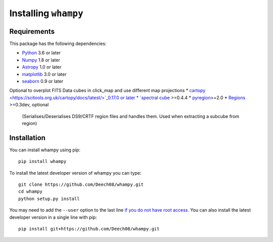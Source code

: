 Installing ``whampy``
=====================

Requirements
------------

This package has the following dependencies:

* `Python <http://www.python.org>`_ 3.6 or later
* `Numpy <http://www.numpy.org>`_ 1.8 or later
* `Astropy <http://www.astropy.org>`_ 1.0 or later
* `matplotlib <https://matplotlib.org/>`_ 3.0 or later
* `seaborn <https://seaborn.pydata.org/index.html>`_ 0.9 or later

Optional to overplot FITS Data cubes in click_map and use different map projections
* `cartopy <https://scitools.org.uk/cartopy/docs/latest/>`_0.17.0 or later
* `spectral cube <https://spectral-cube.readthedocs.io/en/latest/#>`_ >=0.4.4
* `pyregion <https://pyregion.readthedocs.io/en/latest/>`_>=2.0
* `Regions <https://astropy-regions.readthedocs.io/en/latest>`_ >=0.3dev, optional
  (Serialises/Deserialises DS9/CRTF region files and handles them. Used when
  extracting a subcube from region)

Installation
------------

You can install whampy using pip::

	pip install whampy

To install the latest developer version of whampy you can type::

    git clone https://github.com/Deech08/whampy.git
    cd whampy
    python setup.py install

You may need to add the ``--user`` option to the last line `if you do not
have root access <https://docs.python.org/2/install/#alternate-installation-the-user-scheme>`_.
You can also install the latest developer version in a single line with pip::

    pip install git+https://github.com/Deech08/whampy.git


